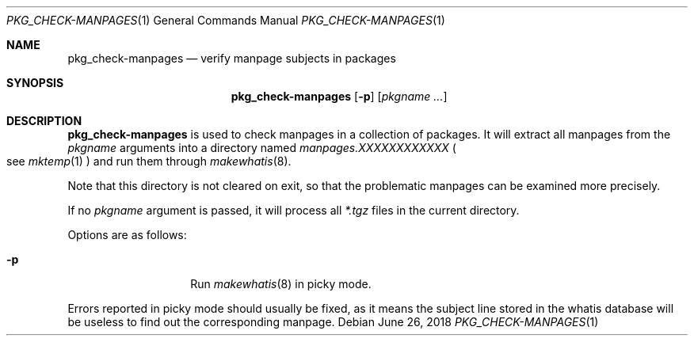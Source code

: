 .\"	$OpenBSD: check-manpages.1,v 1.1 2018/06/26 05:38:49 espie Exp $
.\"
.\" Copyright (c) 2010 Marc Espie <espie@openbsd.org>
.\"
.\" Permission to use, copy, modify, and distribute this software for any
.\" purpose with or without fee is hereby granted, provided that the above
.\" copyright notice and this permission notice appear in all copies.
.\"
.\" THE SOFTWARE IS PROVIDED "AS IS" AND THE AUTHOR DISCLAIMS ALL WARRANTIES
.\" WITH REGARD TO THIS SOFTWARE INCLUDING ALL IMPLIED WARRANTIES OF
.\" MERCHANTABILITY AND FITNESS. IN NO EVENT SHALL THE AUTHOR BE LIABLE FOR
.\" ANY SPECIAL, DIRECT, INDIRECT, OR CONSEQUENTIAL DAMAGES OR ANY DAMAGES
.\" WHATSOEVER RESULTING FROM LOSS OF USE, DATA OR PROFITS, WHETHER IN AN
.\" ACTION OF CONTRACT, NEGLIGENCE OR OTHER TORTIOUS ACTION, ARISING OUT OF
.\" OR IN CONNECTION WITH THE USE OR PERFORMANCE OF THIS SOFTWARE.
.\"
.Dd $Mdocdate: June 26 2018 $
.Dt PKG_CHECK-MANPAGES 1
.Os
.Sh NAME
.Nm pkg_check-manpages
.Nd verify manpage subjects in packages
.Sh SYNOPSIS
.Nm
.Op Fl p
.Op Ar pkgname ...
.Sh DESCRIPTION
.Nm
is used to check manpages in a collection of packages.
It will extract all manpages from the
.Ar pkgname
arguments into a directory named
.Pa manpages.XXXXXXXXXXXX
.Po
see
.Xr mktemp 1
.Pc
and run them through
.Xr makewhatis 8 .
.Pp
Note that this directory is not cleared on exit, so that the problematic
manpages can be examined more precisely.
.Pp
If no
.Ar pkgname
argument is passed, it will process all
.Pa *.tgz
files in the current directory.
.Pp
Options are as follows:
.Bl -tag -width packing-list
.It Fl p
Run
.Xr makewhatis 8
in picky mode.
.El
.Pp
Errors reported in picky mode should usually be fixed, as it means the
subject line stored in the whatis database will be useless to find out
the corresponding manpage.
